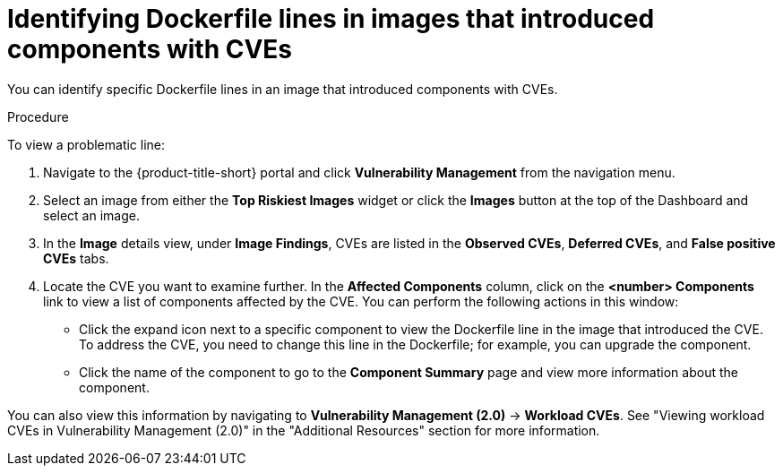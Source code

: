 // Module included in the following assemblies:
//
// * operating/manage-vulnerabilities.adoc
// * operating/examine-images-for-vulnerabilities.adoc
:_content-type: PROCEDURE
[id="identify-dockerfile-line-component-cve_{context}"]
= Identifying Dockerfile lines in images that introduced components with CVEs

[role="_abstract"]
You can identify specific Dockerfile lines in an image that introduced components with CVEs.

.Procedure

To view a problematic line:

. Navigate to the {product-title-short} portal and click *Vulnerability Management* from the navigation menu.
. Select an image from either the *Top Riskiest Images* widget or click the *Images* button at the top of the Dashboard and select an image.
. In the *Image* details view, under *Image Findings*, CVEs are listed in the *Observed CVEs*, *Deferred CVEs*, and *False positive CVEs* tabs.
. Locate the CVE you want to examine further. In the *Affected Components* column, click on the *<number> Components* link to view a list of components affected by the CVE. You can perform the following actions in this window:
* Click the expand icon next to a specific component to view the Dockerfile line in the image that introduced the CVE. To address the CVE, you need to change this line in the Dockerfile; for example, you can upgrade the component.
* Click the name of the component to go to the *Component Summary* page and view more information about the component.

You can also view this information by navigating to *Vulnerability Management (2.0)* -> *Workload CVEs*. See "Viewing workload CVEs in Vulnerability Management (2.0)" in the "Additional Resources" section for more information.

